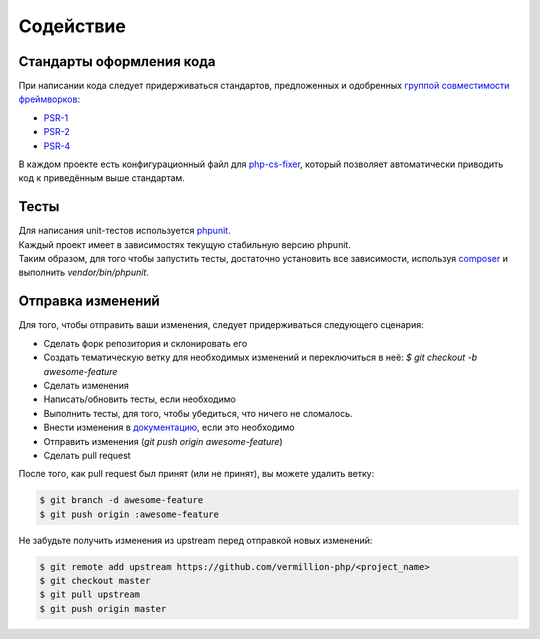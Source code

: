 ==========
Содействие
==========

Стандарты оформления кода
=========================

При написании кода следует придерживаться стандартов, предложенных и одобренных `группой совместимости фреймворков <http://www.php-fig.org/>`_:

- `PSR-1 <https://github.com/getjump/fig-standards/blob/master/accepted/PSR-1-basic-coding-standard.md>`_
- `PSR-2 <https://github.com/getjump/fig-standards/blob/master/accepted/PSR-2-coding-style-guide.md>`_
- `PSR-4 <https://github.com/getjump/fig-standards/blob/master/accepted/PSR-4-autoloader.md>`_

В каждом проекте есть конфигурационный файл для `php-cs-fixer <http://cs.sensiolabs.org>`_, который позволяет автоматически приводить код к приведённым выше стандартам.

Тесты
=====

| Для написания unit-тестов используется `phpunit <http://phpunit.de>`_.
| Каждый проект имеет в зависимостях текущую стабильную версию phpunit.
| Таким образом, для того чтобы запустить тесты, достаточно установить все зависимости, используя `composer <http://getcomposer.org>`_ и  выполнить `vendor/bin/phpunit`.

Отправка изменений
==================

Для того, чтобы отправить ваши изменения, следует придерживаться следующего сценария:

- Сделать форк репозитория и склонировать его
- Создать тематическую ветку для необходимых изменений и переключиться в неё: `$ git checkout -b awesome-feature`
- Сделать изменения
- Написать/обновить тесты, если необходимо
- Выполнить тесты, для того, чтобы убедиться, что ничего не сломалось.
- Внести изменения в `документацию <https://github.com/vermillion-php/documentation>`_, если это необходимо
- Отправить изменения (`git push origin awesome-feature`)
- Сделать pull request

После того, как pull request был принят (или не принят), вы можете удалить ветку:

.. code-block:: sh

    $ git branch -d awesome-feature
    $ git push origin :awesome-feature

Не забудьте получить изменения из upstream перед отправкой новых изменений:

.. code-block:: sh

    $ git remote add upstream https://github.com/vermillion-php/<project_name>
    $ git checkout master
    $ git pull upstream
    $ git push origin master

